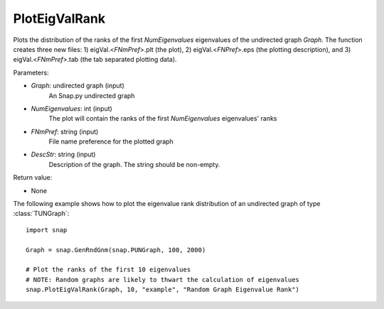 PlotEigValRank
''''''''''''''

.. function:: PlotEigValRank(Graph, NumEigenvalues, FNmPref, DescStr)

Plots the distribution of the ranks of the first *NumEigenvalues* eigenvalues of the undirected graph *Graph*.  The function creates three new files: 1) eigVal.<*FNmPref*>.plt (the plot), 2) eigVal.<*FNPref*>.eps (the plotting description), and 3) eigVal.<*FNmPref*>.tab (the tab separated plotting data).

Parameters:

- *Graph*: undirected graph (input)
    An Snap.py undirected graph

- *NumEigenvalues*: int (input)
    The plot will contain the ranks of the first *NumEigenvalues* eigenvalues' ranks

- *FNmPref*: string (input)
    File name preference for the plotted graph

- *DescStr*: string (input)
    Description of the graph. The string should be non-empty.

Return value:

- None

The following example shows how to plot the eigenvalue rank distribution of
an undirected graph of type :class:`TUNGraph`::

    import snap

    Graph = snap.GenRndGnm(snap.PUNGraph, 100, 2000)

    # Plot the ranks of the first 10 eigenvalues
    # NOTE: Random graphs are likely to thwart the calculation of eigenvalues
    snap.PlotEigValRank(Graph, 10, "example", "Random Graph Eigenvalue Rank")

